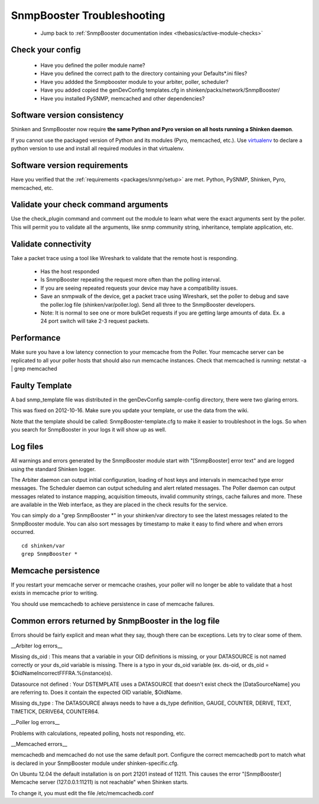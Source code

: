 .. _snmpbooster_troubleshooting:
.. _packages/snmp/troubleshooting:

============================
SnmpBooster Troubleshooting
============================

  * Jump back to :ref:`SnmpBooster documentation index <thebasics/active-module-checks>`


Check your config
==================

  * Have you defined the poller module name?
  * Have you defined the correct path to the directory containing your Defaults*.ini files?
  * Have you addded the Snmpbooster module to your arbiter, poller, scheduler?
  * Have you added copied the genDevConfig templates.cfg in shinken/packs/network/SnmpBooster/
  * Have you installed PySNMP, memcached and other dependencies?


Software version consistency 
=============================


Shinken and SnmpBooster now require **the same Python and Pyro version on all hosts running a Shinken daemon**.

If you cannot use the packaged version of Python and its modules (Pyro, memcached, etc.). Use `virtualenv`_ to declare a python version to use and install all required modules in that virtualenv.


Software version requirements 
==============================

Have you verified that the :ref:`requirements <packages/snmp/setup>` are met. Python, PySNMP, Shinken, Pyro, memcached, etc.


Validate your check command arguments 
======================================

Use the check_plugin command and comment out the module to learn what were the exact arguments sent by the poller.
This will permit you to validate all the arguments, like snmp community string, inheritance, template application, etc.


Validate connectivity 
======================

Take a packet trace using a tool like Wireshark to validate that the remote host is responding.

  * Has the host responded
  * Is SnmpBooster repeating the request more often than the polling interval. 
  * If you are seeing repeated requests your device may have a compatibility issues. 
  * Save an snmpwalk of the device, get a packet trace using Wireshark, set the poller to debug and save the poller.log file (shinken/var/poller.log). Send all three to the SnmpBooster developers.
  * Note: It is normal to see one or more bulkGet requests if you are getting large amounts of data. Ex. a 24 port switch will take 2-3 request packets.


Performance 
============

Make sure you have a low latency connection to your memcache from the Poller. 
Your memcache server can be replicated to all your poller hosts that should also run memcache instances.
Check that memcached is running: netstat -a | grep memcached


Faulty Template 
================

A bad snmp_template file was distributed in the genDevConfig sample-config directory, there were two glaring errors.

This was fixed on 2012-10-16. Make sure you update your template, or use the data from the wiki.

Note that the template should be called: SnmpBooster-template.cfg to make it easier to troubleshoot in the logs. So when you search for SnmpBooster in your logs it will show up as well.


Log files 
==========

All warnings and errors generated by the SnmpBooster module start with "[SnmpBooster] error text" and are logged using the standard Shinken logger.

The Arbiter daemon can output initial configuration, loading of host keys and intervals in memcached type error messages.
The Scheduler daemon can output scheduling and alert related messages.
The Poller daemon can output messages related to instance mapping, acquisition timeouts, invalid community strings, cache failures and more. These are available in the Web interface, as they are placed in the check results for the service.

You can simply do a "grep SnmpBooster \*" in your shinken/var directory to see the latest messages related to the SnmpBooster module. You can also sort messages by timestamp to make it easy to find where and when errors occurred.

::

  cd shinken/var
  grep SnmpBooster *


Memcache persistence 
=====================

If you restart your memcache server or memcache crashes, your poller will no longer be able to validate that a host exists in memcache prior to writing.

You should use memcachedb to achieve persistence in case of memcache failures.


Common errors returned by SnmpBooster in the log file 
======================================================

Errors should be fairly explicit and mean what they say, though there can be exceptions. Lets try to clear some of them.

__Arbiter log errors\__

Missing ds_oid : This means that a variable in your OID definitions is missing, or your DATASOURCE is not named correctly or your ds_oid variable is missing. There is a typo in your ds_oid variable (ex. ds-oid, or ds_oid = $OidNameIncorrectFFFRA.%(instance)s).

Datasource not defined : Your DSTEMPLATE uses a DATASOURCE that doesn't exist check the [DataSourceName] you are referring to. Does it contain the expected OID variable, $OidName.

Missing ds_type : The DATASOURCE always needs to have a ds_type definition, GAUGE, COUNTER, DERIVE, TEXT, TIMETICK, DERIVE64, COUNTER64.

__Poller log errors\__

Problems with calculations, repeated polling, hosts not responding, etc.

__Memcached errors\__

memcachedb and memcached do not use the same default port. Configure the correct memcachedb port to match what is declared in your SnmpBooster module under shinken-specific.cfg.

On Ubuntu 12.04 the default installation is on port 21201 instead of 11211. This causes the error "[SnmpBooster] Memcache server (127.0.0.1:11211) is not reachable" when Shinken starts. 

To change it, you must edit the file /etc/memcachedb.conf 

.. _virtualenv: http://pypi.python.org/pypi/virtualenv 
